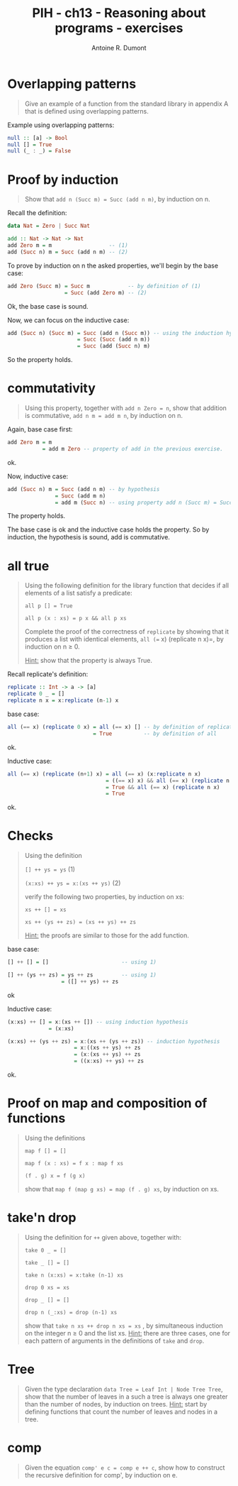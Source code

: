 #+TITLE: PIH - ch13 - Reasoning about programs - exercises
#+AUTHOR: Antoine R. Dumont
#+OPTIONS:
#+TAGS: haskell, exercises, functional-programming, induction, proof
#+CATEGORY: haskell, exercises, functional-programming, induction, proof
#+DESCRIPTION: Learning haskell and solving problems using reasoning and 'repl'ing
#+STARTUP: indent
#+STARTUP: hidestars odd

* Overlapping patterns
#+begin_quote
Give an example of a function from the standard library in appendix A that is defined using overlapping patterns.
#+end_quote

Example using overlapping patterns:
#+begin_src haskell
null :: [a] -> Bool
null [] = True
null (_ : _) = False
#+end_src

* Proof by induction
#+begin_quote
Show that =add n (Succ m) = Succ (add n m)=, by induction on n.
#+end_quote

Recall the definition:

#+begin_src haskell
data Nat = Zero | Succ Nat

add :: Nat -> Nat -> Nat
add Zero m = m                  -- (1)
add (Succ n) m = Succ (add n m) -- (2)
#+end_src

To prove by induction on n the asked properties, we'll begin by the base case:

#+begin_src haskell
add Zero (Succ m) = Succ m            -- by definition of (1)
                  = Succ (add Zero m) -- (2)
#+end_src
Ok, the base case is sound.

Now, we can focus on the inductive case:
#+begin_src haskell
add (Succ n) (Succ m) = Succ (add n (Succ m)) -- using the induction hypothesis
                      = Succ (Succ (add n m))
                      = Succ (add (Succ n) m)
#+end_src
So the property holds.

* commutativity
#+begin_quote
Using this property, together with =add n Zero = n=, show that addition is commutative, =add n m = add m n=, by induction on n.
#+end_quote

Again, base case first:
#+begin_src haskell
add Zero m = m
           = add m Zero -- property of add in the previous exercise.
#+end_src
ok.

Now, inductive case:
#+begin_src haskell
add (Succ n) m = Succ (add n m) -- by hypothesis
               = Succ (add m n)
               = add m (Succ n) -- using property add n (Succ m) = Succ (add n m)
#+end_src
The property holds.

The base case is ok and the inductive case holds the property.
So by induction, the hypothesis is sound, add is commutative.

* all true
#+begin_quote
Using the following definition for the library function that decides if all elements of a list satisfy a predicate:

=all p [] = True=

=all p (x : xs) = p x && all p xs=

Complete the proof of the correctness of =replicate= by showing that it produces a list with identical elements, =all (== x) (replicate n x)=, by induction on n ≥ 0.

_Hint:_ show that the property is always True.
#+end_quote

Recall replicate's definition:
#+begin_src haskell
replicate :: Int -> a -> [a]
replicate 0 _ = []
replicate n x = x:replicate (n-1) x
#+end_src

base case:
#+begin_src haskell
all (== x) (replicate 0 x) = all (== x) [] -- by definition of replicate
                           = True          -- by definition of all
#+end_src
ok.

Inductive case:
#+begin_src haskell
all (== x) (replicate (n+1) x) = all (== x) (x:replicate n x)             -- by definition of all
                               = ((== x) x) && all (== x) (replicate n x)
                               = True && all (== x) (replicate n x)       -- by hypothesis
                               = True
#+end_src
ok.

* Checks
#+begin_quote
Using the definition

=[] ++ ys = ys= (1)

=(x:xs) ++ ys = x:(xs ++ ys)= (2)

verify the following two properties, by induction on xs:

=xs ++ [] = xs=

=xs ++ (ys ++ zs) = (xs ++ ys) ++ zs=

_Hint:_ the proofs are similar to those for the add function.
#+end_quote

base case:
#+begin_src haskell
[] ++ [] = []                       -- using 1)

[] ++ (ys ++ zs) = ys ++ zs         -- using 1)
                 = ([] ++ ys) ++ zs
#+end_src
ok

Inductive case:
#+begin_src haskell
(x:xs) ++ [] = x:(xs ++ []) -- using induction hypothesis
             = (x:xs)

(x:xs) ++ (ys ++ zs) = x:(xs ++ (ys ++ zs)) -- induction hypothesis
                     = x:((xs ++ ys) ++ zs
                     = (x:(xs ++ ys) ++ zs
                     = ((x:xs) ++ ys) ++ zs
#+end_src
ok.

* Proof on map and composition of functions
#+begin_quote
Using the definitions

=map f [] = []=

=map f (x : xs) = f x : map f xs=

=(f . g) x = f (g x)=

show that =map f (map g xs) = map (f . g) xs=, by induction on xs.
#+end_quote

* take'n drop
#+begin_quote
Using the definition for =++= given above, together with:

=take 0 _ = []=

=take _ [] = []=

=take n (x:xs) = x:take (n-1) xs=

=drop 0 xs = xs=

=drop _ [] = []=

=drop n (_:xs) = drop (n-1) xs=

show that =take n xs ++ drop n xs = xs= , by simultaneous induction on the integer n ≥ 0 and the list xs.
_Hint:_ there are three cases, one for each pattern of arguments in the definitions of =take= and =drop=.
#+end_quote

* Tree
#+begin_quote
Given the type declaration =data Tree = Leaf Int | Node Tree Tree=, show that the number of leaves in a such a tree is always one greater than the number of nodes, by induction on trees.
_Hint:_ start by defining functions that count the number of leaves and nodes in a tree.
#+end_quote

* comp
#+begin_quote
Given the equation =comp' e c = comp e ++ c=, show how to construct the recursive definition for comp', by induction on e.
#+end_quote
